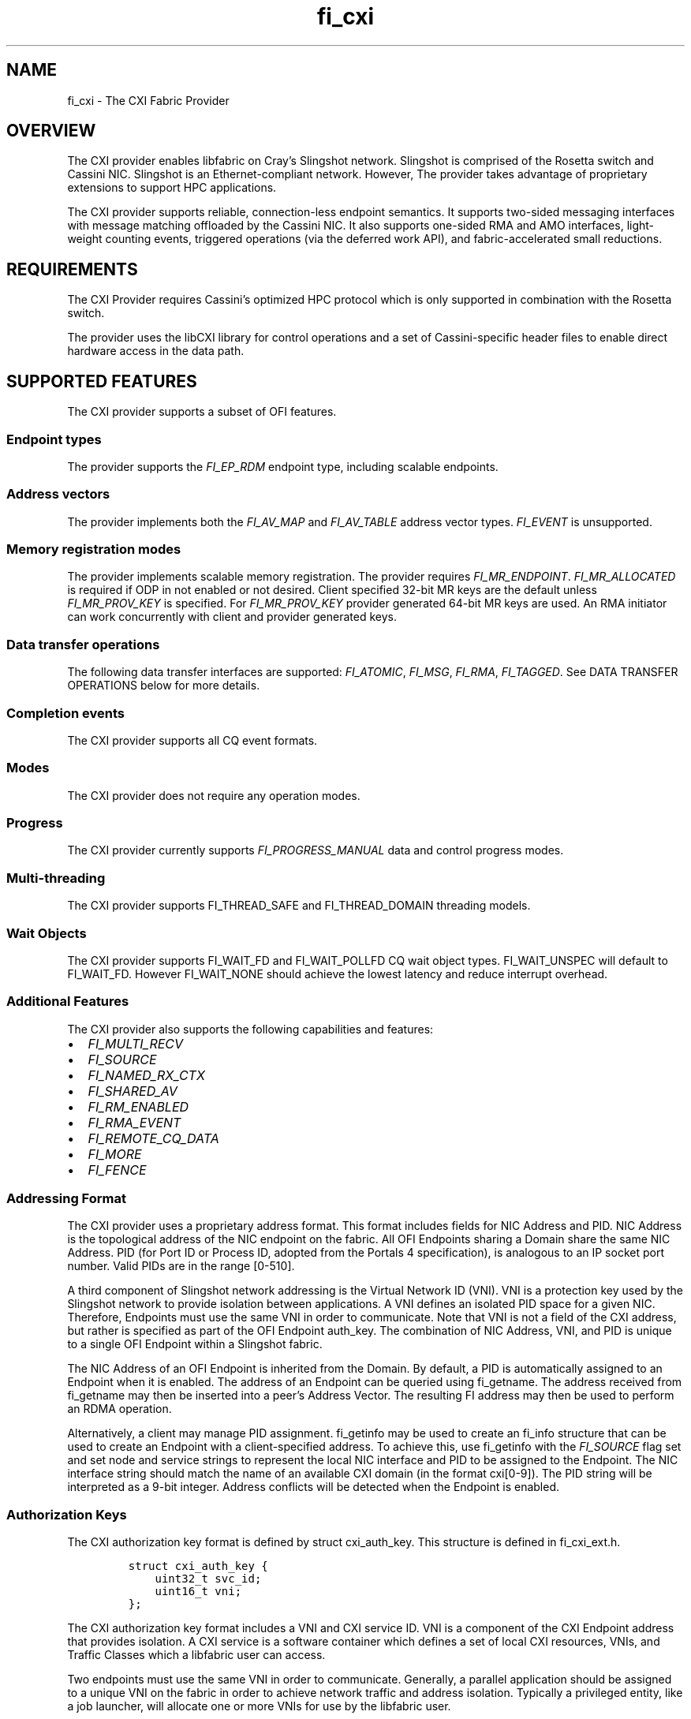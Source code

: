 .\"t
.\" Automatically generated by Pandoc 2.9.2.1
.\"
.TH "fi_cxi" "7" "2023\-03\-20" "Libfabric Programmer\[cq]s Manual" "#VERSION#"
.hy
.SH NAME
.PP
fi_cxi - The CXI Fabric Provider
.SH OVERVIEW
.PP
The CXI provider enables libfabric on Cray\[cq]s Slingshot network.
Slingshot is comprised of the Rosetta switch and Cassini NIC.
Slingshot is an Ethernet-compliant network.
However, The provider takes advantage of proprietary extensions to
support HPC applications.
.PP
The CXI provider supports reliable, connection-less endpoint semantics.
It supports two-sided messaging interfaces with message matching
offloaded by the Cassini NIC.
It also supports one-sided RMA and AMO interfaces, light-weight counting
events, triggered operations (via the deferred work API), and
fabric-accelerated small reductions.
.SH REQUIREMENTS
.PP
The CXI Provider requires Cassini\[cq]s optimized HPC protocol which is
only supported in combination with the Rosetta switch.
.PP
The provider uses the libCXI library for control operations and a set of
Cassini-specific header files to enable direct hardware access in the
data path.
.SH SUPPORTED FEATURES
.PP
The CXI provider supports a subset of OFI features.
.SS Endpoint types
.PP
The provider supports the \f[I]FI_EP_RDM\f[R] endpoint type, including
scalable endpoints.
.SS Address vectors
.PP
The provider implements both the \f[I]FI_AV_MAP\f[R] and
\f[I]FI_AV_TABLE\f[R] address vector types.
\f[I]FI_EVENT\f[R] is unsupported.
.SS Memory registration modes
.PP
The provider implements scalable memory registration.
The provider requires \f[I]FI_MR_ENDPOINT\f[R].
\f[I]FI_MR_ALLOCATED\f[R] is required if ODP in not enabled or not
desired.
Client specified 32-bit MR keys are the default unless
\f[I]FI_MR_PROV_KEY\f[R] is specified.
For \f[I]FI_MR_PROV_KEY\f[R] provider generated 64-bit MR keys are used.
An RMA initiator can work concurrently with client and provider
generated keys.
.SS Data transfer operations
.PP
The following data transfer interfaces are supported:
\f[I]FI_ATOMIC\f[R], \f[I]FI_MSG\f[R], \f[I]FI_RMA\f[R],
\f[I]FI_TAGGED\f[R].
See DATA TRANSFER OPERATIONS below for more details.
.SS Completion events
.PP
The CXI provider supports all CQ event formats.
.SS Modes
.PP
The CXI provider does not require any operation modes.
.SS Progress
.PP
The CXI provider currently supports \f[I]FI_PROGRESS_MANUAL\f[R] data
and control progress modes.
.SS Multi-threading
.PP
The CXI provider supports FI_THREAD_SAFE and FI_THREAD_DOMAIN threading
models.
.SS Wait Objects
.PP
The CXI provider supports FI_WAIT_FD and FI_WAIT_POLLFD CQ wait object
types.
FI_WAIT_UNSPEC will default to FI_WAIT_FD.
However FI_WAIT_NONE should achieve the lowest latency and reduce
interrupt overhead.
.SS Additional Features
.PP
The CXI provider also supports the following capabilities and features:
.IP \[bu] 2
\f[I]FI_MULTI_RECV\f[R]
.IP \[bu] 2
\f[I]FI_SOURCE\f[R]
.IP \[bu] 2
\f[I]FI_NAMED_RX_CTX\f[R]
.IP \[bu] 2
\f[I]FI_SHARED_AV\f[R]
.IP \[bu] 2
\f[I]FI_RM_ENABLED\f[R]
.IP \[bu] 2
\f[I]FI_RMA_EVENT\f[R]
.IP \[bu] 2
\f[I]FI_REMOTE_CQ_DATA\f[R]
.IP \[bu] 2
\f[I]FI_MORE\f[R]
.IP \[bu] 2
\f[I]FI_FENCE\f[R]
.SS Addressing Format
.PP
The CXI provider uses a proprietary address format.
This format includes fields for NIC Address and PID.
NIC Address is the topological address of the NIC endpoint on the
fabric.
All OFI Endpoints sharing a Domain share the same NIC Address.
PID (for Port ID or Process ID, adopted from the Portals 4
specification), is analogous to an IP socket port number.
Valid PIDs are in the range [0-510].
.PP
A third component of Slingshot network addressing is the Virtual Network
ID (VNI).
VNI is a protection key used by the Slingshot network to provide
isolation between applications.
A VNI defines an isolated PID space for a given NIC.
Therefore, Endpoints must use the same VNI in order to communicate.
Note that VNI is not a field of the CXI address, but rather is specified
as part of the OFI Endpoint auth_key.
The combination of NIC Address, VNI, and PID is unique to a single OFI
Endpoint within a Slingshot fabric.
.PP
The NIC Address of an OFI Endpoint is inherited from the Domain.
By default, a PID is automatically assigned to an Endpoint when it is
enabled.
The address of an Endpoint can be queried using fi_getname.
The address received from fi_getname may then be inserted into a
peer\[cq]s Address Vector.
The resulting FI address may then be used to perform an RDMA operation.
.PP
Alternatively, a client may manage PID assignment.
fi_getinfo may be used to create an fi_info structure that can be used
to create an Endpoint with a client-specified address.
To achieve this, use fi_getinfo with the \f[I]FI_SOURCE\f[R] flag set
and set node and service strings to represent the local NIC interface
and PID to be assigned to the Endpoint.
The NIC interface string should match the name of an available CXI
domain (in the format cxi[0-9]).
The PID string will be interpreted as a 9-bit integer.
Address conflicts will be detected when the Endpoint is enabled.
.SS Authorization Keys
.PP
The CXI authorization key format is defined by struct cxi_auth_key.
This structure is defined in fi_cxi_ext.h.
.IP
.nf
\f[C]
struct cxi_auth_key {
    uint32_t svc_id;
    uint16_t vni;
};
\f[R]
.fi
.PP
The CXI authorization key format includes a VNI and CXI service ID.
VNI is a component of the CXI Endpoint address that provides isolation.
A CXI service is a software container which defines a set of local CXI
resources, VNIs, and Traffic Classes which a libfabric user can access.
.PP
Two endpoints must use the same VNI in order to communicate.
Generally, a parallel application should be assigned to a unique VNI on
the fabric in order to achieve network traffic and address isolation.
Typically a privileged entity, like a job launcher, will allocate one or
more VNIs for use by the libfabric user.
.PP
The CXI service API is provided by libCXI.
It enables a privileged entity, like an application launcher, to control
an unprivileged process\[cq]s access to NIC resources.
Generally, a parallel application should be assigned to a unique CXI
service in order to control access to local resources, VNIs, and Traffic
Classes.
.PP
While a libfabric user provided authorization key is optional, it is
highly encouraged that libfabric users provide an authorization key
through the domain attribute hints during \f[C]fi_getinfo()\f[R].
How libfabric users acquire the authorization key may vary between the
users and is outside the scope of this document.
.PP
If an authorization key is not provided by the libfabric user, the CXI
provider will attempt to generate an authorization key on behalf of the
user.
The following outlines how the CXI provider will attempt to generate an
authorization key.
.IP "1." 3
Query for the following environment variables and generate an
authorization key using them.
.RS 4
.IP \[bu] 2
\f[I]SLINGSHOT_VNIS\f[R]: Comma separated list of VNIs.
The CXI provider will only use the first VNI if multiple are provide.
Example: \f[C]SLINGSHOT_VNIS=234\f[R].
.IP \[bu] 2
\f[I]SLINGSHOT_DEVICES\f[R]: Comma separated list of device names.
Each device index will use the same index to lookup the service ID in
\f[I]SLINGSHOT_SVC_IDS\f[R].
Example: \f[C]SLINGSHOT_DEVICES=cxi0,cxi1\f[R].
.IP \[bu] 2
\f[I]SLINGSHOT_SVC_IDS\f[R]: Comma separated list of pre-configured CXI
service IDs.
Each service ID index will use the same index to lookup the CXI device
in \f[I]SLINGSHOT_DEVICES\f[R].
Example: \f[C]SLINGSHOT_SVC_IDS=5,6\f[R].
.PP
\f[B]Note:\f[R] How valid VNIs and device services are configured is
outside the responsibility of the CXI provider.
.RE
.IP "2." 3
Query pre-configured device services and find first entry with same UID
as the libfabric user.
.IP "3." 3
Query pre-configured device services and find first entry with same GID
as the libfabric user.
.IP "4." 3
Query pre-configured device services and find first entry which does not
restrict member access.
If enabled, the default service is an example of an unrestricted
service.
.RS 4
.PP
\f[B]Note:\f[R] There is a security concern with such services since it
allows for multiple independent libfabric users to use the same service.
.RE
.PP
\f[B]Note:\f[R] For above entries 2-4, it is possible the found device
service does not restrict VNI access.
For such cases, the CXI provider will query \f[I]FI_CXI_DEFAULT_VNI\f[R]
to assign a VNI.
.PP
During Domain allocation, if the domain auth_key attribute is NULL, the
CXI provider will attempt to generate a valid authorization key.
If the domain auth_key attribute is valid (i.e.\ not NULL and encoded
authorization key has been verified), the CXI provider will use the
encoded VNI and service ID.
Failure to generate a valid authorization key will result in Domain
allocation failure.
.PP
During Endpoint allocation, if the endpoint auth_key attribute is NULL,
the Endpoint with inherit the parent Domain\[cq]s VNI and service ID.
If the Endpoint auth_key attribute is valid, the encoded VNI and service
ID must match the parent Domain\[cq]s VNI and service ID.
Allocating an Endpoint with a different VNI and service from the parent
Domain is not supported.
.PP
The following is the expected parallel application launch workflow with
CXI integrated launcher and CXI authorization key aware libfabric user:
.IP "1." 3
A parallel application is launched.
.IP "2." 3
The launcher allocates one or more VNIs for use by the application.
.IP "3." 3
The launcher communicates with compute node daemons where the
application will be run.
.IP "4." 3
The launcher compute node daemon configures local CXI interfaces.
libCXI is used to allocate one or more services for the application.
The service will define the local resources, VNIs, and Traffic Classes
that the application may access.
Service allocation policies must be defined by the launcher.
libCXI returns an ID to represent a service.
.IP "5." 3
The launcher forks application processes.
.IP "6." 3
The launcher provides one or more service IDs and VNI values to the
application processes.
.IP "7." 3
Application processes select from the list of available service IDs and
VNIs to form an authorization key to use for Endpoint allocation.
.SS Address Vectors
.PP
Currently, the CXI provider supports both \f[I]FI_AV_TABLE\f[R] and
\f[I]FI_AV_MAP\f[R] with the same internal implementation.
Optimizations are planned for \f[I]FI_AV_MAP\f[R].
In the future, when using \f[I]FI_AV_MAP\f[R], the CXI address will be
encoded in the FI address.
This will avoid per-operation node address translation and reduce AV
memory footprint.
.PP
The CXI provider uses the \f[I]FI_SYMMETRIC\f[R] AV flag for
optimization.
When a client guarantees that all processes have symmetric AV layout,
the provider uses FI addresses for source address matching (rather than
physical addresses).
This reduces the overhead for source address matching during two-sided
Receive operations.
.SS Operation flags
.PP
The CXI provider supports the following Operation flags:
.TP
\f[I]FI_MORE\f[R]
When \f[I]FI_MORE\f[R] is specified in a data transfer operation, the
provider will defer submission of RDMA commands to hardware.
When one or more data transfer operations is performed using
\f[I]FI_MORE\f[R], followed by an operation without \f[I]FI_MORE\f[R],
the provider will submit the entire batch of queued operations to
hardware using a single PCIe transaction, improving PCIe efficiency.
.RS
.PP
When \f[I]FI_MORE\f[R] is used, queued commands will not be submitted to
hardware until another data transfer operation is performed without
\f[I]FI_MORE\f[R].
.RE
.TP
\f[I]FI_TRANSMIT_COMPLETE\f[R]
By default, all CXI provider completion events satisfy the requirements
of the `transmit complete' completion level.
Transmit complete events are generated when the intiator receives an Ack
from the target NIC.
The Ack is generated once all data has been received by the target NIC.
Transmit complete events do not guarantee that data is visibile to the
target process.
.TP
\f[I]FI_DELIVERY_COMPLETE\f[R]
When the `delivery complete' completion level is used, the event
guarantees that data is visible to the target process.
To support this, hardware at the target performs a zero-byte read
operation to flush data across the PCIe bus before generating an Ack.
Flushing reads are performed unconditionally and will lead to higher
latency.
.TP
\f[I]FI_MATCH_COMPLETE\f[R]
When the `match complete' completion level is used, the event guarantees
that the message has been matched to a client-provided buffer.
All messages longer than the eager threshold support this guarantee.
When `match complete' is used with a Send that is shorter than the eager
threshold, an additional handshake may be performed by the provider to
notify the initiator that the Send has been matched.
.PP
The CXI provider also supports the following operation flags:
.IP \[bu] 2
\f[I]FI_INJECT\f[R]
.IP \[bu] 2
\f[I]FI_FENCE\f[R]
.IP \[bu] 2
\f[I]FI_COMPLETION\f[R]
.IP \[bu] 2
\f[I]FI_REMOTE_CQ_DATA\f[R]
.SS Scalable Endpoints
.PP
Scalable Endpoints (SEPs) support is not enabled in the CXI provider.
Future releases of the provider will re-introduce SEP support.
.SS Messaging
.PP
The CXI provider supports both tagged (\f[I]FI_TAGGED\f[R]) and untagged
(\f[I]FI_MSG\f[R]) two-sided messaging interfaces.
In the normal case, message matching is performed by hardware.
In certain low resource conditions, the responsibility to perform
message matching may be transferred to software.
Specification of the receive message matching mode in the environment
(\f[I]FI_CXI_RX_MATCH_MODE\f[R]) controls the initial matching mode and
whether hardware matching can transparently transition matching to
software where a hybrid of hardware and software receive matching is
done.
.PP
If a Send operation arrives at a node where there is no matching Receive
operation posted, it is considered unexpected.
Unexpected messages are supported.
The provider manages buffers to hold unexpected message data.
.PP
Unexpected message handling is transparent to clients.
Despite that, clients should take care to avoid excessive use of
unexpected messages by pre-posting Receive operations.
An unexpected message ties up hardware and memory resources until it is
matched with a user buffer.
.PP
The CXI provider implements several message protocols internally.
A message protocol is selected based on payload length.
Short messages are transferred using the eager protocol.
In the eager protocol, the entire message payload is sent along with the
message header.
If an eager message arrives unexpectedly, the entire message is buffered
at the target until it is matched to a Receive operation.
.PP
Long messages are transferred using a rendezvous protocol.
The threshold at which the rendezvous protocol is used is controlled
with the \f[I]FI_CXI_RDZV_THRESHOLD\f[R] and
\f[I]FI_CXI_RDZV_GET_MIN\f[R] environment variables.
.PP
In the rendezvous protocol, a portion of the message payload is sent
along with the message header.
Once the header is matched to a Receive operation, the remainder of the
payload is pulled from the source using an RDMA Get operation.
If the message arrives unexpectedly, the eager portion of the payload is
buffered at the target until it is matched to a Receive operation.
In the normal case, the Get is performed by hardware and the operation
completes without software progress.
.PP
Unexpected rendezvous protocol messages can not complete and release
source side buffer resources until a matching receive is posted at the
destination and the non-eager data is read from the source with a
rendezvous get DMA.
The number of rendezvous messages that may be outstanding is limited by
the minimum of the hints->tx_attr->size value specified and the number
of rendezvous operation ID mappings available.
FI_TAGGED rendezvous messages have 32K-256 ID mappings, FI_MSG
rendezvous messages are limited to 256 ID mappings.
While this works well with MPI, care should be taken that this minimum
is large enough to ensure applications written in a manner that assumes
unlimited resources and use FI_MSG rendezvous messaging do not induce a
software deadlock.
If FI_MSG rendezvous messaging is done in a unexpected manner that may
exceed the FI_MSG ID mappings available, it may be sufficient to reduce
the number of rendezvous operations by increasing the rendezvous
threshold.
See \f[I]FI_CXI_RDZV_THRESHOLD\f[R] for information.
.PP
Message flow-control is triggered when hardware message matching
resources become exhausted.
Messages may be dropped and retransmitted in order to recover; impacting
performance significantly.
Programs should be careful to avoid posting large numbers of unmatched
receive operations and to minimize the number of outstanding unexpected
messages to prevent message flow-control.
If the RX message matching mode is configured to support hybrid mode,
when resources are exhausted, hardware will transition to hybrid
operation where hardware and software share matching responsibility.
.PP
To help avoid this condition, increase Overflow buffer space using
environment variables \f[I]FI_CXI_OFLOW_*\f[R], and for software and
hybrid RX match modes increase Request buffer space using the variables
\f[I]FI_CXI_REQ_*\f[R].
.SS Message Ordering
.PP
The CXI provider supports the following ordering rules:
.IP \[bu] 2
All message Send operations are always ordered.
.IP \[bu] 2
RMA Writes may be ordered by specifying \f[I]FI_ORDER_RMA_WAW\f[R].
.IP \[bu] 2
AMOs may be ordered by specifying
\f[I]FI_ORDER_AMO_{WAW|WAR|RAW|RAR}\f[R].
.IP \[bu] 2
RMA Writes may be ordered with respect to AMOs by specifying
\f[I]FI_ORDER_WAW\f[R].
Fetching AMOs may be used to perform short reads that are ordered with
respect to RMA Writes.
.PP
Ordered RMA size limits are set as follows:
.IP \[bu] 2
\f[I]max_order_waw_size\f[R] is -1.
RMA Writes and non-fetching AMOs of any size are ordered with respect to
each other.
.IP \[bu] 2
\f[I]max_order_raw_size\f[R] is -1.
Fetching AMOs of any size are ordered with respect to RMA Writes and
non-fetching AMOs.
.IP \[bu] 2
\f[I]max_order_war_size\f[R] is -1.
RMA Writes and non-fetching AMOs of any size are ordered with respect to
fetching AMOs.
.SS PCIe Ordering
.PP
Generally, PCIe writes are strictly ordered.
As an optimization, PCIe TLPs may have the Relaxed Order (RO) bit set to
allow writes to be reordered.
Cassini sets the RO bit in PCIe TLPs when possible.
Cassini sets PCIe RO as follows:
.IP \[bu] 2
Ordering of messaging operations is established using completion events.
Therefore, all PCIe TLPs related to two-sided message payloads will have
RO set.
.IP \[bu] 2
Every PCIe TLP associated with an unordered RMA or AMO operation will
have RO cleared.
.IP \[bu] 2
PCIe TLPs associated with the last packet of an ordered RMA or AMO
operation will have RO cleared.
.IP \[bu] 2
PCIe TLPs associated with the body packets (all except the last packet
of an operation) of an ordered RMA operation will have RO set.
.SS Translation
.PP
The CXI provider supports two translation mechanisms: Address
Translation Services (ATS) and NIC Translation Agent (NTA).
Use the environment variable \f[I]FI_CXI_ATS\f[R] to select between
translation mechanisms.
.PP
ATS refers to NIC support for PCIe rev.
4 ATS, PRI and PASID features.
ATS enables the NIC to efficiently access the entire virtual address
space of a process.
ATS mode currently supports AMD hosts using the iommu_v2 API.
.PP
The NTA is an on-NIC translation unit.
The NTA supports two-level page tables and additional hugepage sizes.
Most CPUs support 2MB and 1GB hugepage sizes.
Other hugepage sizes may be supported by SW to enable the NIC to cache
more address space.
.PP
ATS and NTA both support on-demand paging (ODP) in the event of a page
fault.
Use the environment variable \f[I]FI_CXI_ODP\f[R] to enable ODP.
.PP
With ODP enabled, buffers used for data transfers are not required to be
backed by physical memory.
An un-populated buffer that is referenced by the NIC will incur a
network page fault.
Network page faults will significantly impact application performance.
Clients should take care to pre-populate buffers used for data-tranfer
operations to avoid network page faults.
Copy-on-write semantics work as expected with ODP.
.PP
With ODP disabled, all buffers used for data transfers are backed by
pinned physical memory.
Using Pinned mode avoids any overhead due to network page faults but
requires all buffers to be backed by physical memory.
Copy-on-write semantics are broken when using pinned memory.
See the Fork section for more information.
.SS Translation Cache
.PP
Mapping a buffer for use by the NIC is an expensive operation.
To avoid this penalty for each data transfer operation, the CXI provider
maintains an internal translation cache.
.PP
When using the ATS translation mode, the provider does not maintain
translations for individual buffers.
It follows that translation caching is not required.
.SS Fork
.PP
The CXI provider supports pinned and demand-paged translation modes.
When using pinned memory, accessing an RDMA buffer from a forked child
process is not supported and may lead to undefined behavior.
To avoid issues, fork safety can be enabled by defining the environment
variables CXI_FORK_SAFE and CXI_FORK_SAFE_HP.
.SS Heterogenous Memory (HMEM) Supported Interfaces
.PP
The CXI provider supports the following OFI iface types: FI_HMEM_CUDA,
FI_HMEM_ROCR, and FI_HMEM_ZE.
.SS FI_HMEM_ZE Limitations
.PP
The CXI provider only supports GPU direct RDMA with ZE device buffers if
implicit scaling is disabled.
The following ZE environment variables disable implicit scaling:
EnableImplicitScaling=0 NEOReadDebugKeys=1.
.PP
For testing purposes only, the implicit scaling check can be disabled by
setting the following environment variable:
FI_CXI_FORCE_ZE_HMEM_SUPPORT=1.
This may need to be combined with the following environment variable to
get CXI provider memory registration to work:
FI_CXI_DISABLE_HMEM_DEV_REGISTER=1.
.SS Collectives (accelerated)
.PP
The CXI provider supports a limited set of collective operations
specifically intended to support use of the hardware-accelerated
reduction features of the CXI-supported NIC and fabric hardware.
.PP
These features are implemented using the (experimental) OFI collectives
API.
The implementation supports the following collective functions:
.IP \[bu] 2
\f[B]fi_query_collective\f[R]()
.IP \[bu] 2
\f[B]fi_join_collective\f[R]()
.IP \[bu] 2
\f[B]fi_barrier\f[R]()
.IP \[bu] 2
\f[B]fi_broadcast\f[R]()
.IP \[bu] 2
\f[B]fi_reduce\f[R]()
.IP \[bu] 2
\f[B]fi_allreduce\f[R]()
.SS \f[B]fi_query_collective\f[R]()
.PP
Standard implementation that exposes the features described below.
.SS \f[B]fi_join_collective\f[R]()
.PP
The \f[B]fi_join_collective\f[R]() implementation is provider-managed.
However, the \f[I]coll_addr\f[R] parameter is not useful to the
implementation, and must be specified as FI_ADDR_NOTAVAIL.
The \f[I]set\f[R] parameter must contain fi_addr_t values that resolve
to meaningful CXI addresses in the endpoint \f[I]fi_av\f[R] structure.
\f[B]fi_join_collective\f[R]() must be called for every address in the
\f[I]set\f[R] list, and must be progressed until the join operation is
complete.
There is no inherent limit on join concurrency.
.PP
The join will create a multicast tree in the fabric to manage the
collective operations.
This operation requires access to a secure Fabric Manager REST API that
constructs this tree, so any application that attempts to use
accelerated collectives will bind to libcurl and associated security
libraries, which must be available on the system.
.PP
There are hard limits to the number of multicast addresses available on
a system, and administrators may impose additional limits on the number
of multicast addresses available to any given collective job.
.SS fi_reduction operations
.PP
Payloads are limited to 32-byte data structures, and because they all
use the same underlying hardware model, they are all synchronizing
calls.
Specifically, the supported functions are all variants of
fi_allreduce().
.IP \[bu] 2
\f[B]fi_barrier\f[R] is \f[B]fi_allreduce\f[R] using an optimized
no-data operator.
.IP \[bu] 2
\f[B]fi_broadcast\f[R] is \f[B]fi_allreduce\f[R] using FI_BOR, with data
forced to zero for all but the root rank.
.IP \[bu] 2
\f[B]fi_reduce\f[R] is \f[B]fi_allreduce\f[R] with a result pointer
ignored by all but the root rank.
.PP
All functions must be progressed to completion on all ranks
participating in the collective group.
There is a hard limit of eight concurrent reductions on each collective
group, and attempts to launch more operations will return -FI_EAGAIN.
.PP
\f[B]allreduce\f[R] supports the following hardware-accelerated
reduction operators:
.PP
.TS
tab(@);
l l.
T{
Operator
T}@T{
Supported Datatypes
T}
_
T{
FI_BOR
T}@T{
FI_UINT8, FI_UINT16, FI_UINT32, FI_UINT64
T}
T{
FI_BAND
T}@T{
FI_UINT8, FI_UINT16, FI_UINT32, FI_UINT64
T}
T{
FI_BXOR
T}@T{
FI_UINT8, FI_UINT16, FI_UINT32, FI_UINT64
T}
T{
FI_MIN
T}@T{
FI_INT64, FI_DOUBLE
T}
T{
FI_MAX
T}@T{
FI_INT64, FI_DOUBLE
T}
T{
FI_SUM
T}@T{
FI_INT64, FI_DOUBLE
T}
T{
FI_CXI_MINMAXLOC
T}@T{
FI_INT64, FI_DOUBLE
T}
T{
FI_CXI_MINNUM
T}@T{
FI_DOUBLE
T}
T{
FI_CXI_MAXNUM
T}@T{
FI_DOUBLE
T}
T{
FI_CXI_MINMAXNUMLOC
T}@T{
FI_DOUBLE
T}
T{
FI_CXI_REPSUM
T}@T{
FI_DOUBLE
T}
.TE
.PP
Data space is limited to 32 bytes in all cases except REPSUM, which
supports only a single FI_DOUBLE.
.PP
Only unsigned bitwise operators are supported.
.PP
Only signed integer arithmetic operations are are supported.
.PP
The MINMAXLOC operators are a mixed data representation consisting of
two values, and two indices.
Each rank reports its minimum value and rank index, and its maximum
value and rank index.
The collective result is the global minimum value and rank index, and
the global maximum value and rank index.
Data structures for these functions can be found int the fi_cxi_ext.h
file.
The \f[I]datatype\f[R] should represent the type of the minimum/maximum
values, and the \f[I]count\f[R] must be 1.
.PP
The double-precision operators provide an associative (NUM) variant for
MIN, MAX, and MINMAXLOC.
Default IEEE behavior is to treat any operation with NaN as invalid,
including comparison, which has the interesting property of causing:
.IP
.nf
\f[C]
MIN(NaN, value) => NaN
MAX(NaN, value) => NaN
\f[R]
.fi
.PP
This means that if NaN creeps into a MIN/MAX reduction in any rank, it
tends to poison the entire result.
The associative variants instead effectively ignore the NaN, such that:
.IP
.nf
\f[C]
MIN(NaN, value) => value
MAX(NaN, value) => value
\f[R]
.fi
.PP
The REPSUM operator implements a reproducible (associative) sum of
double-precision values.
The payload can accommodate only a single double-precision value per
reduction, so \f[I]count\f[R] must be 1.
.PP
See: Berkeley reproducible sum algorithm
https://www2.eecs.berkeley.edu/Pubs/TechRpts/2016/EECS-2016-121.pdf
.SS double precision rounding
.PP
C99 defines four rounding modes for double-precision SUM, and some
systems may support a \[lq]flush-to-zero\[rq] mode for each of these,
resulting in a total of eight different modes for double-precision sum.
.PP
The fabric hardware supports all eight modes transparently.
.PP
Although the rounding modes have thread scope, all threads, processes,
and nodes should use the same rounding mode for any single reduction.
.SS reduction flags
.PP
The reduction operations supports two flags:
.IP \[bu] 2
\f[B]FI_MORE\f[R]
.IP \[bu] 2
\f[B]FI_CXI_PRE_REDUCED\f[R] (overloads \f[B]FI_SOURCE\f[R])
.PP
The \f[B]FI_MORE\f[R] flag advises that the \f[I]result\f[R] data
pointer represents an opaque, local reduction accumulator, and will be
used as the destination of the reduction.
This operation can be repeated any number of times to accumulate results
locally, and spans the full set of all supported reduction operators.
The \f[I]op\f[R], \f[I]count\f[R], and \f[I]datatype\f[R] values must be
consistent for all calls.
The operation ignores all global or static variables \[em] it can be
treated as a \f[I]pure\f[R] function call \[em] and returns immediately.
The caller is responsible for protecting the accumulator memory if it is
used by multiple threads or processes on a compute node.
.PP
If \f[B]FI_MORE\f[R] is omitted, the destination is the fabric, and this
will initiate a fabric reduction through the associated endpoint.
The reduction must be progressed, and upon successful completion, the
\f[I]result\f[R] data pointer will be filled with the final reduction
result of \f[I]count\f[R] elements of type \f[I]datatype\f[R].
.PP
The \f[B]FI_CXI_PRE_REDUCED\f[R] flag advises that the source data
pointer represents an opaque reduction accumulator containing
pre-reduced data.
The \f[I]count\f[R] and \f[I]datatype\f[R] arguments are ignored.
.PP
if \f[B]FI_CXI_PRE_REDUCED\f[R] is omitted, the source is taken to be
user data with \f[I]count\f[R] elements of type \f[I]datatype\f[R].
.PP
The opaque reduction accumulator is exposed as \f[B]struct
cxip_coll_accumulator\f[R] in the fi_cxi_ext.h file.
.PP
\f[B]Note\f[R]: The opaque reduction accumulator provides extra space
for the expanded form of the reproducible sum, which carries the extra
data required to make the operation reproducible in software.
.SH OPTIMIZATION
.SS Optimized MRs
.PP
The CXI provider has two separate MR implementations: standard and
optimized.
Standard MRs are designed to support applications which require a large
number of remote memory regions.
Optimized MRs are designed to support one-sided programming models that
allocate a small number of large remote memory windows.
The CXI provider can achieve higher RMA Write rates when targeting an
optimized MR.
.PP
Both types of MRs are allocated using fi_mr_reg.
MRs with client-provided key in the range [0-99] are optimized MRs.
MRs with key greater or equal to 100 are standard MRs.
An application may create a mix of standard and optimized MRs.
To disable the use of optimized MRs, set environment variable
\f[I]FI_CXI_OPTIMIZED_MRS=false\f[R].
When disabled, all MR keys are available and all MRs are implemented as
standard MRs.
All communicating processes must agree on the use of optimized MRs.
.PP
When FI_MR_PROV_KEY mr_mode is specified caching of remote access MRs is
enabled, which can improve registration/de-registration performance in
RPC type applications, that wrap RMA operations within a message RPC
protocol.
Optimized MRs will be preferred, but will fallback to standard MRs if
insufficient hardware resources are available.
.SS Optimized RMA
.PP
Optimized MRs are one requirement for the use of low overhead packet
formats which enable higher RMA Write rates.
An RMA Write will use the low overhead format when all the following
requirements are met:
.IP \[bu] 2
The Write targets an optimized MR
.IP \[bu] 2
The target MR does not require remote completion notifications (no
\f[I]FI_RMA_EVENT\f[R])
.IP \[bu] 2
The Write does not have ordering requirements (no \f[I]FI_RMA_WAW\f[R])
.PP
Theoretically, Cassini has resources to support 64k standard MRs or 2k
optimized MRs.
Practically, the limits are much lower and depend greatly on application
behavior.
.PP
Hardware counters can be used to validate the use of the low overhead
packets.
The counter C_CNTR_IXE_RX_PTL_RESTRICTED_PKT counts the number of low
overhead packets received at the target NIC.
Counter C_CNTR_IXE_RX_PTL_UNRESTRICTED_PKT counts the number of ordered
RDMA packets received at the target NIC.
.PP
Message rate performance may be further optimized by avoiding target
counting events.
To avoid counting events, do not bind a counter to the MR.
To validate optimal writes without target counting events, monitor the
counter: C_CNTR_LPE_PLEC_HITS.
.SS Unreliable AMOs
.PP
By default, all AMOs are resilient to intermittent packet loss in the
network.
Cassini implements a connection-based reliability model to support
reliable execution of AMOs.
.PP
The connection-based reliability model may be disabled for AMOs in order
to increase message rate.
With reliability disabled, a lost AMO packet will result in operation
failure.
A failed AMO will be reported to the client in a completion event as
usual.
Unreliable AMOs may be useful for applications that can tolerate
intermittent AMO failures or those where the benefit of increased
message rate outweighs by the cost of restarting after a failure.
.PP
Unreliable, non-fetching AMOs may be performed by specifying the
\f[I]FI_CXI_UNRELIABLE\f[R] flag.
Unreliable, fetching AMOs are not supported.
Unreliable AMOs must target an optimized MR and cannot use remote
completion notification.
Unreliable AMOs are not ordered.
.SS High Rate Put
.PP
High Rate Put (HRP) is a feature that increases message rate performance
of RMA and unreliable non-fetching AMO operations at the expense of
global ordering guarantees.
.PP
HRP responses are generated by the fabric egress port.
Responses are coalesced by the fabric to achieve higher message rates.
The completion event for an HRP operation guarantees delivery but does
not guarantee global ordering.
If global ordering is needed following an HRP operation, the source may
follow the operation with a normal, fenced Put.
.PP
HRP RMA and unreliable AMO operations may be performed by specifying the
\f[I]FI_CXI_HRP\f[R] flag.
HRP AMOs must also use the \f[I]FI_CXI_UNRELIABLE\f[R] flag.
Monitor the hardware counter C_CNTR_HNI_HRP_ACK at the initiator to
validate that HRP is in use.
.SS Counters
.PP
Cassini offloads light-weight counting events for certain types of
operations.
The rules for offloading are:
.IP \[bu] 2
Counting events for RMA and AMO source events are always offloaded.
.IP \[bu] 2
Counting events for RMA and AMO target events are always offloaded.
.IP \[bu] 2
Counting events for Sends are offloaded when message size is less than
the rendezvous threshold.
.IP \[bu] 2
Counting events for message Receives are never offloaded by default.
.PP
Software progress is required to update counters unless the criteria for
offloading are met.
.SH RUNTIME PARAMETERS
.PP
The CXI provider checks for the following environment variables:
.TP
\f[I]FI_CXI_ODP\f[R]
Enables on-demand paging.
If disabled, all DMA buffers are pinned.
.TP
\f[I]FI_CXI_ATS\f[R]
Enables PCIe ATS.
If disabled, the NTA mechanism is used.
.TP
\f[I]FI_CXI_ATS_MLOCK_MODE\f[R]
Sets ATS mlock mode.
The mlock() system call may be used in conjunction with ATS to help
avoid network page faults.
Valid values are \[lq]off\[rq] and \[lq]all\[rq].
When mlock mode is \[lq]off\[rq], the provider does not use mlock().
An application using ATS without mlock() may experience network page
faults, reducing network performance.
When ats_mlock_mode is set to \[lq]all\[rq], the provider uses
mlockall() during initialization with ATS.
mlockall() causes all mapped addresses to be locked in RAM at all times.
This helps to avoid most network page faults.
Using mlockall() may increase pressure on physical memory.
Ignored when ODP is disabled.
.TP
\f[I]FI_CXI_RDZV_THRESHOLD\f[R]
Message size threshold for rendezvous protocol.
.TP
\f[I]FI_CXI_RDZV_GET_MIN\f[R]
Minimum rendezvous Get payload size.
A Send with length less than or equal to \f[I]FI_CXI_RDZV_THRESHOLD\f[R]
plus \f[I]FI_CXI_RDZV_GET_MIN\f[R] will be performed using the eager
protocol.
Larger Sends will be performed using the rendezvous protocol with
\f[I]FI_CXI_RDZV_THRESHOLD\f[R] bytes of payload sent eagerly and the
remainder of the payload read from the source using a Get.
\f[I]FI_CXI_RDZV_THRESHOLD\f[R] plus \f[I]FI_CXI_RDZV_GET_MIN\f[R] must
be less than or equal to \f[I]FI_CXI_OFLOW_BUF_SIZE\f[R].
.TP
\f[I]FI_CXI_RDZV_EAGER_SIZE\f[R]
Eager data size for rendezvous protocol.
.TP
\f[I]FI_CXI_DISABLE_NON_INJECT_MSG_IDC\f[R]
Experimental option to disable favoring IDC for transmit of small
messages when FI_INJECT is not specified.
This can be useful with GPU source buffers to avoid the host copy in
cases a performant copy can not be used.
The default is to use IDC for all messages less than IDC size.
.TP
\f[I]FI_CXI_DISABLE_HOST_REGISTER\f[R]
Disable registration of host buffers (overflow and request) with GPU.
There are scenarios where using a large number of processes per GPU
results in page locking excessive amounts of memory degrading
performance and/or restricting process counts.
The default is to register buffers with the GPU.
.TP
\f[I]FI_CXI_OFLOW_BUF_SIZE\f[R]
Size of overflow buffers.
Increasing the overflow buffer size allows for more unexpected message
eager data to be held in single overflow buffer.
The default size is 2MB.
.TP
\f[I]FI_CXI_OFLOW_BUF_MIN_POSTED/FI_CXI_OFLOW_BUF_COUNT\f[R]
The minimum number of overflow buffers that should be posted.
The default minimum posted count is 3.
Buffers will grow unbounded to support outstanding unexpected messages.
Care should be taken to size appropriately based on job scale, size of
eager data, and the amount of unexpected message traffic to reduce the
need for flow control.
.TP
\f[I]FI_CXI_OFLOW_BUF_MAX_CACHED\f[R]
The maximum number of overflow buffers that will be cached.
The default maximum count is 3 * FI_CXI_OFLOW_BUF_MIN_POSTED.
A value of zero indicates that once a overflow buffer is allocated it
will be cached and used as needed.
A non-zero value can be used with bursty traffic to shrink the number of
allocated buffers to the maximum count when they are no longer needed.
.TP
*FI_CXI_SAFE_DEVMEM_COPY_THRESHOLD
Defines the maximum CPU memcpy size for HMEM device memory that is
accessible by the CPU with load/store operations.
.TP
\f[I]FI_CXI_OPTIMIZED_MRS\f[R]
Enables optimized memory regions.
.TP
\f[I]FI_CXI_LLRING_MODE\f[R]
Set the policy for use of the low-latency command queue ring mechanism.
This mechanism improves the latency of command processing on an idle
command queue.
Valid values are idle, always, and never.
.TP
\f[I]FI_CXI_CQ_POLICY\f[R]
Experimental.
Set Command Queue write-back policy.
Valid values are always, high_empty, low_empty, and low.
\[lq]always\[rq], \[lq]high\[rq], and \[lq]low\[rq] refer to the
frequency of write-backs.
\[lq]empty\[rq] refers to whether a write-back is performed when the
queue becomes empty.
.TP
\f[I]FI_CXI_DEFAULT_VNI\f[R]
Default VNI value used only for service IDs where the VNI is not
restricted.
.TP
\f[I]FI_CXI_EQ_ACK_BATCH_SIZE\f[R]
Number of EQ events to process before writing an acknowledgement to HW.
Batching ACKs amortizes the cost of event acknowledgement over multiple
network operations.
.TP
\f[I]FI_CXI_RX_MATCH_MODE\f[R]
Specify the receive message matching mode to be utilized.
\f[I]FI_CXI_RX_MATCH_MODE=\f[R]hardware | software | hybrid
.RS
.PP
\f[I]hardware\f[R] - Message matching is fully offloaded, if resources
become exhausted flow control will be performed and existing unexpected
message headers will be onloaded to free resources.
.PP
\f[I]software\f[R] - Message matching is fully onloaded.
.PP
\f[I]hybrid\f[R] - Message matching begins fully offloaded, if resources
become exhuasted hardware will transition message matching to a hybrid
of hardware and software matching.
.PP
For both \f[I]\[lq]hybrid\[rq]\f[R] and \f[I]\[lq]software\[rq]\f[R]
modes and care should be taken to minimize the threshold for rendezvous
processing (i.e.\ \f[I]FI_CXI_RDZV_THRESHOLD\f[R] +
\f[I]FI_CXI_RDZV_GET_MIN\f[R]).
When running in software endpoint mode the environment variables
\f[I]FI_CXI_REQ_BUF_SIZE\f[R] and \f[I]FI_CXI_REQ_BUF_MIN_POSTED\f[R]
are used to control the size and number of the eager request buffers
posted to handle incoming unmatched messages.
.RE
.TP
\f[I]FI_CXI_HYBRID_PREEMPTIVE\f[R]
When in hybrid mode, this variable can be used to enable preemptive
transitions to software matching.
This is useful at scale for poorly written applications with a large
number of unexpected messages where reserved resources may be
insufficient to prevent to prevent starvation of software request list
match entries.
Default is 0, disabled.
.TP
\f[I]FI_CXI_HYBRID_RECV_PREEMPTIVE\f[R]
When in hybrid mode, this variable can be used to enable preemptive
transitions to software matching.
This is useful at scale for poorly written applications with a large
number of unmatched posted receives where reserved resources may be
insufficient to prevent starvation of software request list match
entries.
Default is 0, disabled.
.TP
\f[I]FI_CXI_REQ_BUF_SIZE\f[R]
Size of request buffers.
Increasing the request buffer size allows for more unmatched messages to
be sent into a single request buffer.
The default size is 2MB.
.TP
\f[I]FI_CXI_REQ_BUF_MIN_POSTED\f[R]
The minimum number of request buffers that should be posted.
The default minimum posted count is 4.
The number of buffers will grow unbounded to support outstanding
unexpected messages.
Care should be taken to size appropriately based on job scale and the
size of eager data to reduce the need for flow control.
.TP
\f[I]FI_CXI_REQ_BUF_MAX_CACHED/FI_CXI_REQ_BUF_MAX_COUNT\f[R]
The maximum number of request buffers that will be cached.
The default maximum count is 0.
A value of zero indicates that once a request buffer is allocated it
will be cached and used as needed.
A non-zero value can be used with bursty traffic to shrink the number of
allocated buffers to a maximum count when they are no longer needed.
.TP
\f[I]FI_CXI_MSG_LOSSLESS\f[R]
Enable or disable lossless receive matching.
If hardware resources are exhausted, hardware will pause the associated
traffic class until a overflow buffer (hardware match mode) or request
buffer (software match mode or hybrid match mode) is posted.
This is considered experimental and defaults to disabled.
.TP
\f[I]FI_CXI_FC_RETRY_USEC_DELAY\f[R]
Number of micro-seconds to sleep before retrying a dropped side-band,
flow control message.
Setting to zero will disable any sleep.
.TP
\f[I]FI_UNIVERSE_SIZE\f[R]
Defines the maximum number of processes that will be used by distribute
OFI application.
Note that this value is used in setting the default control EQ size, see
FI_CXI_CTRL_RX_EQ_MAX_SIZE.
.TP
\f[I]FI_CXI_CTRL_RX_EQ_MAX_SIZE\f[R]
Max size of the receive event queue used for side-band/control messages.
Default receive event queue size is based on FI_UNIVERSE_SIZE.
Increasing the receive event queue size can help prevent
side-band/control messages from being dropped and retried but at the
cost of additional memory usage.
Size is always aligned up to a 4KiB boundary.
.TP
\f[I]FI_CXI_DEFAULT_CQ_SIZE\f[R]
Change the provider default completion queue size expressed in entries.
This may be useful for applications which rely on middleware, and
middleware defaults the completion queue size to the provider default.
To avoid flow-control due to the associated event queue being full, care
should be taken to adequately progress the CQ and to size it
appropriately.
Note that unexpected messages hold reservations against the queue and
reduce the amount of space available at any given time.
The sizing is application specific and based on job scale, but should
minimally meet the following:
.RS
.PP
entries = Num Receives Posted + Num Unexpected Messages * 6 + Num Sends
Posted + FI_CXI_EQ_ACK_BATCH_SIZE + Num Overflow Buffers + Num Request
Buffers
.PP
For instance if 1K of each RX, Unexpected, TX messages can be
outstanding, then the size should be set to at least something > 8K.
See FI_CXI_CQ_FILL_PERCENT which can be set to change the percentage at
which the CQ should indicate that it has become saturated and force
pushback to the application to ensure progress.
.RE
.TP
\f[I]FI_CXI_DISABLE_EQ_HUGETLB/FI_CXI_DISABLE_CQ_HUGETLB\f[R]
By default, the provider will attempt to allocate 2 MiB hugetlb pages
for provider event queues.
Disabling hugetlb support will cause the provider to fallback to memory
allocators using host page sizes.
FI_CXI_DISABLE_EQ_HUGETLB replaces FI_CXI_DISABLE_CQ_HUGETLB, however
use of either is still supported.
.TP
\f[I]FI_CXI_DEFAULT_TX_SIZE\f[R]
Set the default tx_attr.size field to be used by the provider if the
size in not specified in the user provided fi_info hints.
.TP
\f[I]FI_CXI_SW_RX_TX_INIT_MAX\f[R]
Debug control to override the number of TX operations that can be
outstanding that are initiated by software RX processing.
It has no impact on hardware initiated RX rendezvous gets.
.TP
\f[I]FI_CXI_DEVICE_NAME\f[R]
Restrict CXI provider to specific CXI devices.
Format is a comma separated list of CXI devices (e.g.\ cxi0,cxi1).
.TP
\f[I]FI_CXI_TELEMETRY\f[R]
Perform a telemetry delta between fi_domain open and close.
Format is a comma separated list of telemetry files as defined in
/sys/class/cxi/cxi*/device/telemetry/.
The ALL-in-binary file in this directory is invalid.
Note that these are per CXI interface counters and not per CXI process
per interface counters.
.TP
\f[I]FI_CXI_TELEMETRY_RGID\f[R]
Resource group ID (RGID) to restrict the telemetry collection to.
Value less than 0 is no restrictions.
.TP
\f[I]FI_CXI_CQ_FILL_PERCENT\f[R]
Fill percent of underlying hardware event queue used to determine when
completion queue is saturated.
A saturated completion queue results in the provider returning
-FI_EAGAIN for data transfer and other related libfabric operations.
.TP
\f[I]FI_CXI_COMPAT\f[R]
Temporary compatibility to allow use of pre-upstream values for
FI_ADDR_CXI and FI_PROTO_CXI.
Compatibility can be disabled to verify operation with upstream constant
values and to enable access to conflicting provider values.
The default setting of 1 specifies both old and new constants are
supported.
A setting of 0 disables support for old constants and can be used to
test that an application is compatible with the upstream values.
A setting of 2 is a safety fallback that if used the provider will only
export fi_info with old constants and will be incompatible with
libfabric clients that been recompiled.
.TP
\f[I]FI_CXI_COLL_FABRIC_MGR_URL\f[R]
\f[B]accelerated collectives:\f[R] Specify the HTTPS address of the
fabric manager REST API used to create specialized multicast trees for
accelerated collectives.
This parameter is \f[B]REQUIRED\f[R] for accelerated collectives, and is
a fixed, system-dependent value.
.TP
\f[I]FI_CXI_COLL_TIMEOUT_USEC\f[R]
\f[B]accelerated collectives:\f[R] Specify the reduction engine timeout.
This should be larger than the maximum expected compute cycle in
repeated reductions, or acceleration can create incast congestion in the
switches.
The relative performance benefit of acceleration declines with
increasing compute cycle time, dropping below one percent at 32 msec
(32000).
Using acceleration with compute cycles larger than 32 msec is not
recommended except for experimental purposes.
Default is 32 msec (32000), maximum is 20 sec (20000000).
.TP
\f[I]FI_CXI_COLL_USE_DMA_PUT\f[R]
\f[B]accelerated collectives:\f[R] Use DMA for collective packet put.
This uses DMA to inject reduction packets rather than IDC, and is
considered experimental.
Default is false.
.TP
\f[I]FI_CXI_DISABLE_HMEM_DEV_REGISTER\f[R]
Disable registering HMEM device buffer for load/store access.
Some HMEM devices (e.g.\ AMD, Nvidia, and Intel GPUs) support backing
the device memory by the PCIe BAR.
This enables software to perform load/stores to the device memory via
the BAR instead of using device DMA engines.
Direct load/store access may improve performance.
.TP
\f[I]FI_CXI_FORCE_ZE_HMEM_SUPPORT\f[R]
Force the enablement of ZE HMEM support.
By default, the CXI provider will only support ZE memory registration if
implicit scaling is disabled (i.e.\ the environment variables
EnableImplicitScaling=0 NEOReadDebugKeys=1 are set).
Set FI_CXI_FORCE_ZE_HMEM_SUPPORT to 1 will cause the CXI provider to
skip the implicit scaling checks.
GPU direct RDMA may or may not work in this case.
.PP
Note: Use the fi_info utility to query provider environment variables:
fi_info -p cxi -e
.SH CXI EXTENSIONS
.PP
The CXI provider supports various fabric-specific extensions.
Extensions are accessed using the fi_open_ops function.
.SS CXI Domain Extensions
.PP
CXI domain extensions have been named \f[I]FI_CXI_DOM_OPS_4\f[R].
The flags parameter is ignored.
The fi_open_ops function takes a \f[C]struct fi_cxi_dom_ops\f[R].
See an example of usage below:
.IP
.nf
\f[C]
struct fi_cxi_dom_ops *dom_ops;

ret = fi_open_ops(&domain->fid, FI_CXI_DOM_OPS_4, 0, (void **)&dom_ops, NULL);
\f[R]
.fi
.PP
The following domain extensions are defined:
.IP
.nf
\f[C]
struct fi_cxi_dom_ops {
    int (*cntr_read)(struct fid *fid, unsigned int cntr, uint64_t *value,
              struct timespec *ts);
    int (*topology)(struct fid *fid, unsigned int *group_id,
                  unsigned int *switch_id, unsigned int *port_id);
    int (*enable_hybrid_mr_desc)(struct fid *fid, bool enable);
    size_t (*ep_get_unexp_msgs)(struct fid_ep *fid_ep,
                                    struct fi_cq_tagged_entry *entry,
                                    size_t count, fi_addr_t *src_addr,
                                    size_t *ux_count);
};
\f[R]
.fi
.PP
The cntr_read extension is used to read hardware counter values.
Valid values of the cntr argument are found in the Cassini-specific
header file cassini_cntr_defs.h.
Note that Counter accesses by applications may be rate-limited to 1HZ.
.PP
The topology extension is used to return CXI NIC address topology
information for the domain.
Currently only a dragonfly fabric topology is reported.
.PP
The enablement of hybrid MR descriptor mode allows for libfabric users
to optionally pass in a valid MR desc for local communications
operations.
.PP
The get unexpected message function is used to obtain a list of
unexpected messages associated with an endpoint.
The list is returned as an array of CQ tagged entries set in the
following manner:
.IP
.nf
\f[C]
struct fi_cq_tagged_entry {
    .op_context = NULL,
    .flags = any of [FI_TAGGED | FI_MSG | FI_REMOTE_CQ_DATA],
    .len = message length,
    .buf = NULL,
    .data = CQ data if FI_REMOTE_CQ_DATA set
    .tag = tag if FI_TAGGED set
};
\f[R]
.fi
.PP
If the src_addr or entry array is NULL, only the ux_count of available
unexpected list entries will be returned.
The parameter count specifies the size of the array provided, if it is 0
then only the ux_count will be returned.
The function returns the number of entries written to the array or a
negative errno.
On successful return, ux_count will always be set to the total number of
unexpected messages available.
.SS CXI Counter Extensions
.PP
CXI counter extensions have been named \f[I]FI_CXI_COUNTER_OPS\f[R].
The flags parameter is ignored.
The fi_open_ops function takes a \f[C]struct fi_cxi_cntr_ops\f[R].
See an example of usage below.
.IP
.nf
\f[C]
struct fi_cxi_cntr_ops *cntr_ops;

ret = fi_open_ops(&cntr->fid, FI_CXI_COUNTER_OPS, 0, (void **)&cntr_ops, NULL);
\f[R]
.fi
.PP
The following domain extensions are defined:
.IP
.nf
\f[C]
struct fi_cxi_cntr_ops {
    /* Set the counter writeback address to a client provided address. */
    int (*set_wb_buffer)(struct fid *fid, const void *buf, size_t len);

    /* Get the counter MMIO region. */
    int (*get_mmio_addr)(struct fid *fid, void **addr, size_t *len);
};
\f[R]
.fi
.SS CXI Counter Writeback Flag
.PP
If a client is using the CXI counter extensions to define a counter
writeback buffer, the CXI provider will not update the writeback buffer
success or failure values for each hardware counter success or failure
update.
This can especially create issues when clients expect the completion of
a deferred workqueue operation to generate a counter writeback.
To support this, the flag \f[I]FI_CXI_CNTR_WB\f[R] can be used in
conjunction with a deferred workqueue operation to force a writeback at
the completion of the deferred workqueue operation.
See an example of usage below.
.IP
.nf
\f[C]
struct fi_op_rma rma = {
  /* Signal to the provider the completion of the RMA should trigger a
   * writeback.
   */
  .flags = FI_CXI_CNTR_WB,
};

struct fi_deferred_work rma_work = {
  .op_type = FI_OP_READ,
  .triggering_counter = cntr,
  .completion_cntr = cntr,
  .threshold = 1,
  .op.rma = &rma,
};

ret = fi_control(&domain->fid, FI_QUEUE_WORK, &rma_work);
\f[R]
.fi
.PP
\f[B]Note:\f[R] Using \f[I]FI_CXI_CNTR_WB\f[R] will lead to additional
hardware usage.
To conserve hardware resources, it is recommended to only use the
\f[I]FI_CXI_CNTR_WB\f[R] when a counter writeback is absolutely
required.
.SS CXI Alias EP Overrides
.PP
A transmit alias endpoint can be created and configured to utilize a
different traffic class than the original endpoint.
This provides a lightweight mechanism to utilize multiple traffic
classes within a process.
Message order between the original endpoint and the alias endpoint is
not defined/guaranteed.
See example usage below for setting the traffic class of a transmit
alias endpoint.
.IP
.nf
\f[C]
#include <rdma/fabric.h>
#include <rdma/fi_endpoint.h>
#include <rdma/fi_cxi_ext.h>     // Ultimately fi_ext.h

struct fid_ep *ep;
\&. . .

struct fid_ep *alias_ep = NULL;
uint32_t tclass = FI_TC_LOW_LATENCY;
uint64_t op_flags = FI_TRANSMIT | desired data operation flags;

ret = fi_ep_alias(ep, &alias_ep, op_flags);
if (ret)
    error;

ret = fi_set_val(&alias_ep->fid, FI_OPT_CXI_SET_TCLASS, (void *)&tlcass);
if (ret)
    error;
\f[R]
.fi
.PP
In addition, the alias endpoint message order may be modified to
override the default endpoint message order.
Message order between the modified alias endpoint and the original
endpoint is not guaranteed.
See example usage below for setting the traffic class of a transmit
alias endpoint.
.IP
.nf
\f[C]
uint64_t msg_order = FI_ORDER_RMA_WAW;

ret = fi_set_val(&alias_ep->fid, FI_OPT_CXI_SET_MSG_ORDER,
                 (void *)&msg_order);
if (ret)
    error;
\f[R]
.fi
.PP
When an endpoint does not support FI_FENCE (e.g.\ optimized MR), a
provider specific transmit flag, FI_CXI_WEAK_FENCE, may be specified on
an alias EP to issue a FENCE operation to create a data ordering point
for the alias.
This is supported for one-sided operations only.
.PP
Alias EP must be closed prior to closing the original EP.
.SS PCIe Atomics
.PP
The CXI provider has the ability to issue a given libfabric atomic
memory operation as a PCIe operation as compared to a NIC operation.
The CXI provider extension flag FI_CXI_PCIE_AMO is used to signify this.
.PP
Since not all libfabric atomic memory operations can be executed as a
PCIe atomic memory operation, \f[C]fi_query_atomic()\f[R] could be used
to query if a given libfabric atomic memory operation could be executed
as PCIe atomic memory operation.
.PP
The following is a query to see if a given libfabric operation can be a
PCIe atomic operation.
.IP
.nf
\f[C]
int ret;
struct fi_atomic_attr out_attrs;

/* Query if non-fetching PCIe atomic is supported. */
ret = fi_query_atomic(domain, FI_UINT32, FI_SUM, &out_attrs, FI_CXI_PCIE_AMO);

/* Query if fetching PCIe atomic is supported. */
ret = fi_query_atomic(domain, FI_UINT32, FI_SUM, &out_attrs,
                      FI_FETCH_ATOMIC | FI_CXI_PCIE_AMO);
\f[R]
.fi
.PP
The following is how to issue a PCIe atomic operation.
.IP
.nf
\f[C]
ssize_t ret;
struct fi_msg_atomic msg;
struct fi_ioc resultv;
void *result_desc;
size_t result_count;

ret = fi_fetch_atomicmsg(ep, &msg, &resultv, &result_desc, result_count,
                         FI_CXI_PCIE_AMO);
\f[R]
.fi
.PP
\f[B]Note:\f[R] The CXI provider only supports PCIe fetch add for
UINT32_T, INT32_t, UINT64_T, and INT64_t.
This support requires enablement of PCIe fetch add in the CXI driver,
and it comes at the cost of losing NIC atomic support for another
libfabric atomic operation.
.PP
\f[B]Note:\f[R] Ordering between PCIe atomic operations and NIC
atomic/RMA operations is undefined.
.PP
To enable PCIe fetch add for libfabric, the following CXI driver kernel
module parameter must be set to non-zero.
.IP
.nf
\f[C]
/sys/module/cxi_core/parameters/amo_remap_to_pcie_fadd
\f[R]
.fi
.PP
The following are the possible values for this kernel module and the
impact of each value: - -1: Disable PCIe fetch add support.
FI_CXI_PCIE_AMO is not supported.
- 0: Enable PCIe fetch add support.
FI_MIN is not supported.
- 1: Enable PCIe fetch add support.
FI_MAX is not supported.
- 2: Enable PCIe fetch add support.
FI_SUM is not supported.
- 4: Enable PCIe fetch add support.
FI_LOR is not supported.
- 5: Enable PCIe fetch add support.
FI_LAND is not supported.
- 6: Enable PCIe fetch add support.
FI_BOR is not supported.
- 7: Enable PCIe fetch add support.
FI_BAND is not supported.
- 8: Enable PCIe fetch add support.
FI_LXOR is not supported.
- 9: Enable PCIe fetch add support.
FI_BXOR is not supported.
- 10: Enable PCIe fetch add support.
No loss of default CXI provider AMO functionality.
.PP
Guidance is to default amo_remap_to_pcie_fadd to 10.
.SH FABTESTS
.PP
The CXI provider does not currently support fabtests which depend on IP
addressing.
.PP
fabtest RDM benchmarks are supported, like:
.IP
.nf
\f[C]
# Start server by specifying source PID and interface
\&./fabtests/benchmarks/fi_rdm_tagged_pingpong -B 10 -s cxi0

# Read server NIC address
CXI0_ADDR=$(cat /sys/class/cxi/cxi0/device/properties/nic_addr)

# Start client by specifying server PID and NIC address
\&./fabtests/benchmarks/fi_rdm_tagged_pingpong -P 10 $CXI0_ADDR

# The client may be bound to a specific interface, like:
\&./fabtests/benchmarks/fi_rdm_tagged_pingpong -B 10 -s cxi1 -P 10 $CXI0_ADDR
\f[R]
.fi
.PP
Some functional fabtests are supported (including fi_bw).
Others use IP sockets and are not yet supported.
.PP
multinode fabtests are not yet supported.
.PP
ubertest is supported for test configs matching the provider\[cq]s
current capabilities.
.PP
unit tests are supported where the test feature set matches the CXI
provider\[cq]s current capabilities.
.SH ERRATA
.IP \[bu] 2
Fetch and compare type AMOs with FI_DELIVERY_COMPLETE or
FI_MATCH_COMPLETE completion semantics are not supported with
FI_RMA_EVENT.
.SH SEE ALSO
.PP
\f[C]fabric\f[R](7), \f[C]fi_provider\f[R](7),
.SH AUTHORS
OpenFabrics.
